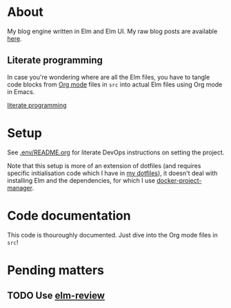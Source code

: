 * About

[[https://github.com/jakub-stastny/blog.engine/actions/workflows/test.yml][https://github.com/jakub-stastny/blog.engine/actions/workflows/test.yml/badge.svg]]

My blog engine written in Elm and Elm UI. My raw blog posts are available [[https://github.com/jakub-stastny/data.blog][here]].

** Literate programming

In case you're wondering where are all the Elm files, you have to tangle code blocks from [[https://orgmode.org][Org mode]] files in =src= into actual Elm files using Org mode in Emacs.

[[https://github.com/jakub-stastny/blog/blob/master/doc/literate-programming.org][literate programming]]

* Setup

See [[./.env/README.org][.env/README.org]] for literate DevOps instructions on setting the project.

Note that this setup is more of an extension of dotfiles (and requires specific initialisation code which I have in [[https://github.com/jakub-stastny/dotfiles][my dotfiles]]), it doesn't deal with installing Elm and the dependencies, for which I use [[https://github.com/jakub-stastny/docker-project-manager][docker-project-manager]].

* Code documentation

This code is thouroughly documented. Just dive into the Org mode files in =src=!

* Pending matters
** TODO Use [[https://github.com/jfmengels/elm-review][elm-review]]
